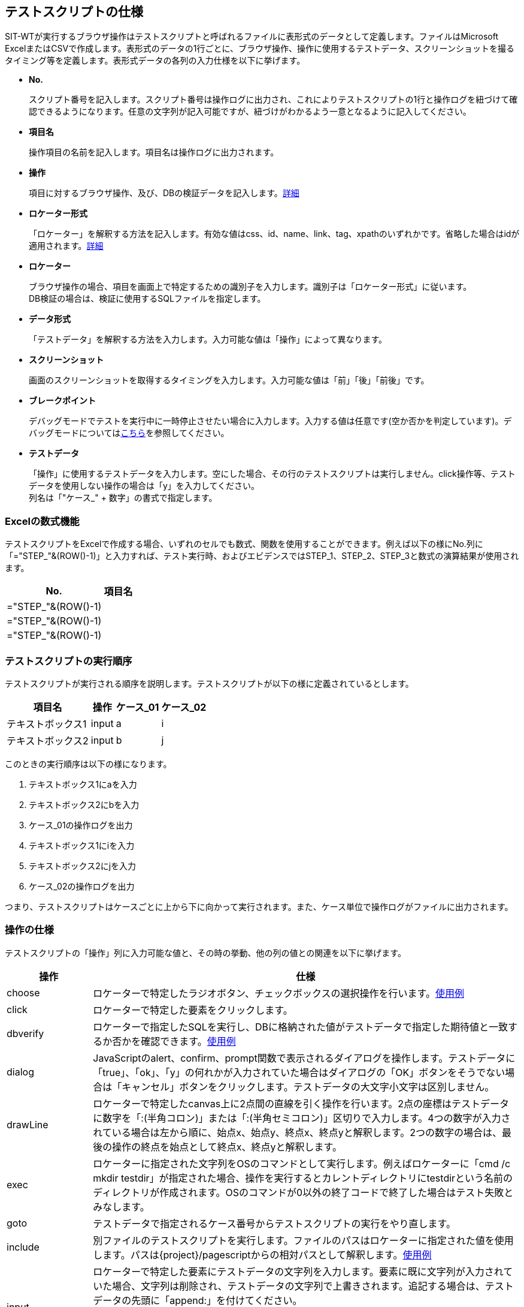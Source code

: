 == テストスクリプトの仕様


SIT-WTが実行するブラウザ操作はテストスクリプトと呼ばれるファイルに表形式のデータとして定義します。ファイルはMicrosoft ExcelまたはCSVで作成します。表形式のデータの1行ごとに、ブラウザ操作、操作に使用するテストデータ、スクリーンショットを撮るタイミング等を定義します。表形式データの各列の入力仕様を以下に挙げます。

* **No.**
+
スクリプト番号を記入します。スクリプト番号は操作ログに出力され、これによりテストスクリプトの1行と操作ログを紐づけて確認できるようになります。任意の文字列が記入可能ですが、紐づけがわかるよう一意となるように記入してください。

* **項目名**
+
操作項目の名前を記入します。項目名は操作ログに出力されます。

* **操作**
+
項目に対するブラウザ操作、及び、DBの検証データを記入します。<<ope,詳細>>

* **ロケーター形式**
+
「ロケーター」を解釈する方法を記入します。有効な値はcss、id、name、link、tag、xpathのいずれかです。省略した場合はidが適用されます。<<loctype,詳細>>

* **ロケーター**
+
ブラウザ操作の場合、項目を画面上で特定するための識別子を入力します。識別子は「ロケーター形式」に従います。 +
DB検証の場合は、検証に使用するSQLファイルを指定します。

* **データ形式**
+
「テストデータ」を解釈する方法を入力します。入力可能な値は「操作」によって異なります。

* **スクリーンショット**
+
画面のスクリーンショットを取得するタイミングを入力します。入力可能な値は「前」「後」「前後」です。

* **ブレークポイント**
+
デバッグモードでテストを実行中に一時停止させたい場合に入力します。入力する値は任意です(空か否かを判定しています)。デバッグモードについては<<_デバッグ機能,こちら>>を参照してください。

* **テストデータ**
+
「操作」に使用するテストデータを入力します。空にした場合、その行のテストスクリプトは実行しません。click操作等、テストデータを使用しない操作の場合は「y」を入力してください。 +
列名は「"ケース_" + 数字」の書式で指定します。


=== Excelの数式機能

テストスクリプトをExcelで作成する場合、いずれのセルでも数式、関数を使用することができます。例えば以下の様にNo.列に「="STEP_"&(ROW()-1)」と入力すれば、テスト実行時、およびエビデンスではSTEP_1、STEP_2、STEP_3と数式の演算結果が使用されます。

[%autowidth]
|===
|No.|項目名

|="STEP_"&(ROW()-1)
|

|="STEP_"&(ROW()-1)
|

|="STEP_"&(ROW()-1)
|
|===



=== テストスクリプトの実行順序

テストスクリプトが実行される順序を説明します。テストスクリプトが以下の様に定義されているとします。

[%autowidth]
|===
|項目名|操作|ケース_01|ケース_02

|テキストボックス1
|input
|a
|i

|テキストボックス2
|input
|b
|j
|===

このときの実行順序は以下の様になります。

. テキストボックス1にaを入力
. テキストボックス2にbを入力
. ケース_01の操作ログを出力
. テキストボックス1にiを入力
. テキストボックス2にjを入力
. ケース_02の操作ログを出力

つまり、テストスクリプトはケースごとに上から下に向かって実行されます。また、ケース単位で操作ログがファイルに出力されます。



[[ope]]
=== 操作の仕様

テストスクリプトの「操作」列に入力可能な値と、その時の挙動、他の列の値との関連を以下に挙げます。

[%autowidth]
|===
|操作|仕様

|choose
|ロケーターで特定したラジオボタン、チェックボックスの選択操作を行います。<<choose,使用例>>

|click
|ロケーターで特定した要素をクリックします。

|dbverify
|ロケーターで指定したSQLを実行し、DBに格納された値がテストデータで指定した期待値と一致するか否かを確認できます。<<dbverify,使用例>>

|dialog
|JavaScriptのalert、confirm、prompt関数で表示されるダイアログを操作します。テストデータに「true」、「ok」、「y」の何れかが入力されていた場合はダイアログの「OK」ボタンをそうでない場合は「キャンセル」ボタンをクリックします。テストデータの大文字小文字は区別しません。

|drawLine
|ロケーターで特定したcanvas上に2点間の直線を引く操作を行います。2点の座標はテストデータに数字を「:(半角コロン)」または「:(半角セミコロン)」区切りで入力します。4つの数字が入力されている場合は左から順に、始点x、始点y、終点x、終点yと解釈します。2つの数字の場合は、最後の操作の終点を始点として終点x、終点yと解釈します。

|exec
|ロケーターに指定された文字列をOSのコマンドとして実行します。例えばロケーターに「cmd /c mkdir testdir」が指定された場合、操作を実行するとカレントディレクトリにtestdirという名前のディレクトリが作成されます。OSのコマンドが0以外の終了コードで終了した場合はテスト失敗とみなします。

|goto
|テストデータで指定されるケース番号からテストスクリプトの実行をやり直します。

|include
|別ファイルのテストスクリプトを実行します。ファイルのパスはロケーターに指定された値を使用します。パスは{project}/pagescriptからの相対パスとして解釈します。<<include,使用例>>

|input
|ロケーターで特定した要素にテストデータの文字列を入力します。要素に既に文字列が入力されていた場合、文字列は削除され、テストデータの文字列で上書きされます。追記する場合は、テストデータの先頭に「append:」を付けてください。 +
要素がinput type="file"の場合、テストデータにファイルパスを入力することでファイル送信が行えます。ファイルパスは絶対パスまたはSIT-WTのJVMが動作しているカレントディレクトリからの相対パスで指定します。

|key
|ロケーターで指定した要素に、テストデータで指定したキーボード操作を実行します。shift、ctrl等の特殊なキーは前置詞"key_"で定義します。複数のキーを押下する場合、":\|;"で分割します。(例：shift+aを押下する場合、テストデータには"key_shift:a"を定義)

|open
|ロケーターで指定されるURLのページを表示します。ロケーターにはhttp(s)から始まる絶対パス、またはbaseUrlからの相対パスが指定できます。ここでbaseUrlはVM引数で指定します。ロケーター、baseUrlのいずれもhttp(s)で始まらない場合、URLはファイルプロトコルとして解釈されます。

|select
|ロケーターで特定したセレクトボックスの選択操作を行います。

|setWindowSize
|ブラウザのウィンドウサイズを変更します。変更するサイズはテストデータにカンマ区切りで指定します。(例：200,300)

|store
|ロケーターに変数名、テストデータに変数値を指定することで、変数に値を格納します。定義した変数はロケーターまたはテストデータ内で#{params['_変数名_']}で使用することができます。<<store,使用例>>

|storeElementIndex
|ロケーターに指定した要素の順序情報を、データ形式で指定した変数に格納します。定義した変数は、ロケーターまたはテストデータ内で#{params['_変数名_']}で使用することができます。<<storeElementIndex,使用例>>

|switchWindow
|ロケーターで指定されるウィンドウをアクティブにします。親ウィンドウをアクティブにする場合はロケーターを空にするか「_parent」を入力してください。

|switchFrame
|ロケーターで特定したフレームをアクティブにします。親フレームをアクティブにする場合はロケーター形式を空にしてください。

|verify
|ロケーターで特定した要素内の文字列がテストデータに一致するか否かを確認します。テストデータを「regexp:」で始めると、正規表現にマッチするか否かを確認できます。

|verifySelect
|ロケーターで特定したセレクトボックスで選択した要素がテストデータに一致するか否かを確認します。複数選択セレクトボックスを確認する場合、テストデータにはカンマ区切りで複数の値を入力してください。

|wait
|ロケーターで特定した要素にテストデータの文字列が表示されるまで最大で1秒間待機します。
|===


[[choose]]
==== choose操作の使用例

choose操作の使用例を挙げます。以下の様な2択のラジオボタンとそれを実装するHTMLがあるとします。

○はい ○いいえ

....
<input id="yorn-yes" type="radio" name="yorn" value="1"/>
<label for="yorn-yes">はい</label>
<input id="yorn-no" type="radio" name="yorn" value="0"/>
<label for="yorn-no">いいえ</label>
....

この時、以下のテストスクリプトの1~3はいずれも、「はい」のラジオボタンを選択することができます。

[%autowidth]
|===
||操作|ロケーター形式|ロケーター|データ形式|ケース_01

|1
|click
|id
|yorn-yes
|
|y

|2
|choose
|name
|yorn
|
|1

|3
|choose
|name
|yorn
|label
|はい
|===

次にチェックボックスでの使用例を挙げます。以下の様な3択のチェックボックスとそれを実装するHTMLがあるとします。

□A □B □C

....
<input id="abc-a" type="checkbox" name="abc" value="a"/>
<label for="abc-a">A</label>
<input id="abc-b" type="checkbox" name="abc" value="b"/>
<label for="abc-b">B</label>
<input id="abc-c" type="checkbox" name="abc" value="c"/>
<label for="abc-c">C</label>
....

この時、テストデータに指定する値と操作前後のチェックボックスの状態は以下の様になります。

[%autowidth]
|===
||操作前の状態|データ形式|テストデータ|操作後の状態

|1
|□A □B □C
|
|a;c
|■A □B ■C

|2
|□A □B □C
|label
|A;C
|■A □B ■C

|3
|■A □B □C
|label
|A
|■A □B □C

|4
|■A □B □C
|label
|A_off
|□A □B □C
|===

複数のチェックボックスを操作する場合はテストデータを「:」または「;」で区切ります(1,2)。
操作前にチェックが入っている選択肢をテストデータに指定した場合、チェックは外れずに残ります(3)。
チェックを外す場合はテストデータの末尾に「_off」を付与します。


[[dbverify]]
==== dbverify操作


===== DB接続設定

dbverify操作を行う場合、pom.xmlへのJDBCドライバの設定追加と、DB接続情報の設定ファイル作成（src/main/resources/db/connection.properties）が必要となります。

* pom.xmlへの設定追加
+
[source,xml]
----
<dependency>
  <groupId>org.apache.derby</groupId>
  <artifactId>derbyclient</artifactId>
  <version>10.13.1.1</version>
</dependency>
----

* DB接続情報
+
[source,properties]
----
jdbc.url=jdbc:derby://localhost:1527/testdb
jdbc.username=app
jdbc.password=app
jdbc.driver=org.apache.derby.jdbc.EmbeddedDriver
----

※各種設定値は実際のDBの接続情報としてください。上記設定例はDBがDerbyである場合の設定値となります。


===== 使用例

dbverify操作の使用例を記載します。検証対象のDBに以下のテーブル・レコードが存在する状態とします。

* テーブル：tab1

[%autowidth]
|===
|id|col1|col2

|001
|111
|222

|002
|111
|333
|===

上記テーブル・レコードを作成するDDL・DMLは以下です。

[source,sql]
----
/*** DDL ***/
CREATE TABLE tab1 (
  ID char(3) PRIMARY KEY,
  col1 char(3),
  col2 char(3)
);
----

[source,sql]
----
/*** DML ***/
INSERT INTO tab1 (
    ID, col1, col2
) VALUES (
    '001',
    '111',
    '222'
),
(
    '002',
    '111',
    '333'
);
----

検証に使用するSQL・テストスクリプトを以下のように作成します。SQLはテストスクリプトのロケーターで指定します。SQLではバインド変数を":変数名"で指定できます。

* db/verify_1.sql

[source,sql]
----
SELECT col1, col2 FROM tab1 WHERE id = :id
----

* db/verify_2.sql

[source,sql]
----
SELECT id, col1, col2 FROM tab1 WHERE col2 = :col2
----


* テストスクリプト

[%autowidth]
|===
|#|操作|ロケーター|テストデータ

|db-1
|dbverify
|db/verify_1.sql
|"param" : { "id" : "001" }, "verify" : { "col1" : "111" }

|db-2
|dbverify
|db/verify_2.sql
|"param" : { "col2" : "333" }, "verify" : { "id" : "002" , "col1" : "111" }
|===

テストデータはJSONフォーマットでの記述となっており、"param"にSQLのバインド変数、"verify"に検証カラムと期待値をそれぞれ定義します。テストデータ中に記述するバインド変数名は、":"は不要です。 +
上述のテストスクリプトの場合、下記の通りの検証を行います。

* db-1

id="001"のレコードのcol1カラムに"111"が格納されていること

* db-2

col2="333"のレコードのidカラムに"002"、col1カラムに"111"が格納されていること



[[include]]
==== include操作

include操作の使用例を挙げます。
実行するテストスクリプト：MainSenario.xlsxとそこから呼び出されるテストスクリプト：Page1Script.xlsxが以下の様に配置されているとします。

....
project
  pagescript
    Page1Script.xlsx
  testscript
    MainSenario.xlsx
....

それぞれのテストスクリプトの内容は以下の通りです。

* testscript/MainSenario.xlsx

[%autowidth]
|===
|#|操作|ロケーター|ケース_1

|main-1
|open
|
|http://url/to/page1

|main-2
|include
|Page1Script.xlsx
|a

|main-3
|click
|nextButton
|y
|===

* pagescript/Page1Script.xlsx

[%autowidth]
|===
|#|操作|ロケーター|ケース_a

|page1-1
|input
|textbox1
|abc

|page1-2
|input
|textbox2
|efg
|===


この時のテストステップの実行順序は以下の通りです。

. main-1
. main-2
. page1-1
. page1-2
. main-3



[[store]]
==== store操作

store操作の使用例を挙げます。

[%autowidth]
|===
|No.|操作|ロケーター形式|ロケーター|ケース_1

|1
|store
|
|key
|value

|2
|input
|id
|someTxt
|#{params['key']}

|3
|click
|link
|X_#{params['key']}
|y
|===

上のテストスクリプトは以下の様に処理されます。

. 「key」というパラメーターに「value」という値を格納
. ロケーターがid=someTxtである項目に「value」を入力
. ロケーターがlink=X_valueである項目をクリック


[[storeElementIndex]]
==== storeElementIndex操作

storeElementIndex操作の使用例を挙げます。
以下の様なテーブルとそれを実装するHTMLがあるとします。

[%autowidth]
|===
|No.|名前|選択

|1
|Test1
|[選択]

|2
|Test2
|[選択]

|3
|Test3
|[選択]
|===

※"[選択]"はボタン

[source,html]
----
<table class="list">
  <thead>
    <tr>
      <th>No.</th>
      <th>名前</th>
      <th>選択</th>
    </tr>
  </thead>
  <tbody>
    <tr>
      <td>1</td>
      <td>Test1</td>
      <td><button onclick="select(1)">選択</button></td>
    </tr>
    <tr>
      <td>2</td>
      <td>Test2</td>
      <td><button onclick="select(2)">選択</button></td>
    </tr>
    <tr>
      <td>3</td>
      <td>Test3</td>
      <td><button onclick="select(3)">選択</button></td>
    </tr>
  </tbody>
</table>
<script>
  function select(no) {
    alert(no + "を選択しました");
  }
</script>
----

以下のテストスクリプトを実行すると、Test2の選択ボタンがクリックされます。

[%autowidth]
|===
|操作|ロケーター形式|ロケーター|データ形式

|storeElementIndex
|xpath
|//table[@class="list"]/tbody/tr/td[text()="Test2"]/..
|idx

|click
|xpath
|//table[@class="list"]/tbody/tr[#{params['idx']}]/td/button
|
|===



[[loctype]]
=== ロケーター

ロケーターとは、SIT-WTがブラウザを操作する際に、HTMLの中からDOM要素を特定するために使用する識別子です。

[%autowidth]
|===
|ロケーター形式|仕様

|id
|id属性でDOM要素を特定します。

|css
|CSSセレクタでDOM要素を特定します。

|name
|name属性でDOM要素を特定します。ラジオボタンやチェックボックス等、同一のname属性をもつ複数要素を操作する場合にchoose操作と併せて使用します。

|link
|リンクの文字列(aタグのテキスト要素)でDOM要素を特定します。

|tag
|HTMLタグでDOM要素を特定します。

|xpath
|XpathでDOM要素を特定します。

|SQLファイル名
|DB検証を行う場合、検証に使用するSQLファイルを指定します。
|===

SIT-WTでのロケーターはロケーターとSeleniumでの同義です。Selenium IDEでは「ロケーター形式=ロケーター」の様に「=」で連結したものを1つのロケーターとして入力しするのに対し、SIT-WTではロケーター形式とロケーター文字列を分けて入力します。